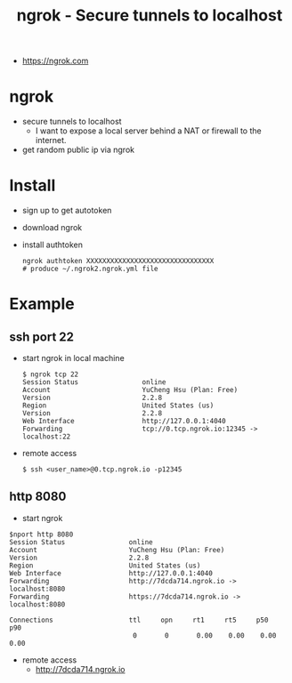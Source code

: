 #+TITLE: ngrok - Secure tunnels to localhost
  - https://ngrok.com

* ngrok
  - secure tunnels to localhost
      - I want to expose a local server behind a NAT or firewall to the internet.
  - get random public ip via ngrok

* Install
  - sign up to get autotoken
  - download ngrok
  - install authtoken
    #+BEGIN_SRC shell
    ngrok authtoken XXXXXXXXXXXXXXXXXXXXXXXXXXXXXXXX
    # produce ~/.ngrok2.ngrok.yml file
    #+END_SRC

* Example
** ssh port 22
  - start ngrok in local machine
   #+BEGIN_SRC shell
   $ ngrok tcp 22
   Session Status                online
   Account                       YuCheng Hsu (Plan: Free)
   Version                       2.2.8
   Region                        United States (us)
   Version                       2.2.8
   Web Interface                 http://127.0.0.1:4040
   Forwarding                    tcp://0.tcp.ngrok.io:12345 -> localhost:22
   #+END_SRC
  - remote access
   #+BEGIN_SRC shell
   $ ssh <user_name>@0.tcp.ngrok.io -p12345
   #+END_SRC
** http 8080
   - start ngrok
   #+BEGIN_SRC shell
   $nport http 8080
   Session Status                online
   Account                       YuCheng Hsu (Plan: Free)
   Version                       2.2.8
   Region                        United States (us)
   Web Interface                 http://127.0.0.1:4040
   Forwarding                    http://7dcda714.ngrok.io -> localhost:8080
   Forwarding                    https://7dcda714.ngrok.io -> localhost:8080

   Connections                   ttl     opn     rt1     rt5     p50     p90
                                  0       0       0.00    0.00    0.00    0.00
   #+END_SRC
   - remote access 
     - http://7dcda714.ngrok.io
